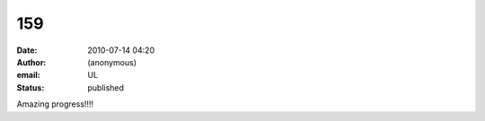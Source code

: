 159
###
:date: 2010-07-14 04:20
:author: (anonymous)
:email: UL
:status: published

Amazing progress!!!!
